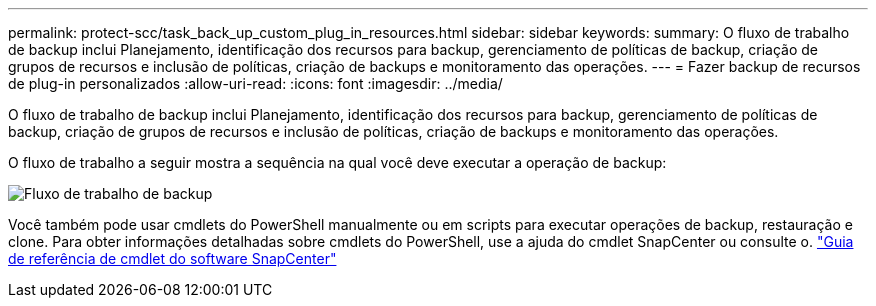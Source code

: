 ---
permalink: protect-scc/task_back_up_custom_plug_in_resources.html 
sidebar: sidebar 
keywords:  
summary: O fluxo de trabalho de backup inclui Planejamento, identificação dos recursos para backup, gerenciamento de políticas de backup, criação de grupos de recursos e inclusão de políticas, criação de backups e monitoramento das operações. 
---
= Fazer backup de recursos de plug-in personalizados
:allow-uri-read: 
:icons: font
:imagesdir: ../media/


[role="lead"]
O fluxo de trabalho de backup inclui Planejamento, identificação dos recursos para backup, gerenciamento de políticas de backup, criação de grupos de recursos e inclusão de políticas, criação de backups e monitoramento das operações.

O fluxo de trabalho a seguir mostra a sequência na qual você deve executar a operação de backup:

image::../media/scc_backup_workflow.gif[Fluxo de trabalho de backup]

Você também pode usar cmdlets do PowerShell manualmente ou em scripts para executar operações de backup, restauração e clone. Para obter informações detalhadas sobre cmdlets do PowerShell, use a ajuda do cmdlet SnapCenter ou consulte o. https://docs.netapp.com/us-en/snapcenter-cmdlets-48/index.html["Guia de referência de cmdlet do software SnapCenter"]

